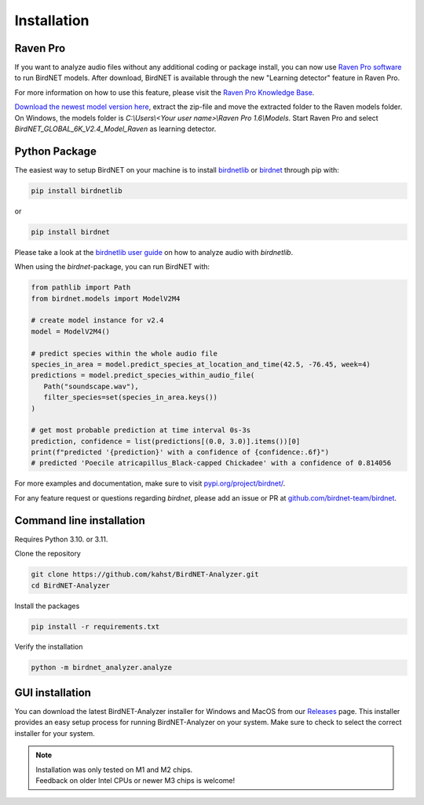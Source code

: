 .. _installation:

Installation
============

Raven Pro
---------

If you want to analyze audio files without any additional coding or package install, you can now use `Raven Pro software <https://ravensoundsoftware.com/software/raven-pro/>`_ to run BirdNET models.
After download, BirdNET is available through the new "Learning detector" feature in Raven Pro.

For more information on how to use this feature, please visit the `Raven Pro Knowledge Base <https://ravensoundsoftware.com/article-categories/learning-detector/>`_.

`Download the newest model version here <https://tuc.cloud/index.php/s/2TX59Qda2X92Ppr/download/BirdNET_GLOBAL_6K_V2.4_Model_Raven.zip>`_, extract the zip-file and move the extracted folder to the Raven models folder. On Windows, the models folder is `C:\\Users\\<Your user name>\\Raven Pro 1.6\\Models`. Start Raven Pro and select *BirdNET_GLOBAL_6K_V2.4_Model_Raven* as learning detector.

Python Package
--------------

The easiest way to setup BirdNET on your machine is to install `birdnetlib <https://joeweiss.github.io/birdnetlib/>`_ or `birdnet <https://pypi.org/project/birdnet/>`_ through pip with:

.. code-block:: bash

   pip install birdnetlib

or

.. code-block:: bash

   pip install birdnet

Please take a look at the `birdnetlib user guide <https://joeweiss.github.io/birdnetlib/#using-birdnet-analyzer>`_ on how to analyze audio with `birdnetlib`. 

When using the `birdnet`-package, you can run BirdNET with:

.. code-block:: python

   from pathlib import Path
   from birdnet.models import ModelV2M4

   # create model instance for v2.4
   model = ModelV2M4()

   # predict species within the whole audio file
   species_in_area = model.predict_species_at_location_and_time(42.5, -76.45, week=4)
   predictions = model.predict_species_within_audio_file(
      Path("soundscape.wav"),
      filter_species=set(species_in_area.keys())
   )

   # get most probable prediction at time interval 0s-3s
   prediction, confidence = list(predictions[(0.0, 3.0)].items())[0]
   print(f"predicted '{prediction}' with a confidence of {confidence:.6f}")
   # predicted 'Poecile atricapillus_Black-capped Chickadee' with a confidence of 0.814056

For more examples and documentation, make sure to visit `pypi.org/project/birdnet/ <https://pypi.org/project/birdnet/>`_.

For any feature request or questions regarding `birdnet`, please add an issue or PR at `github.com/birdnet-team/birdnet <https://github.com/birdnet-team/birdnet>`_.

Command line installation
-------------------------

Requires Python 3.10. or 3.11.

Clone the repository

.. code-block:: bash

   git clone https://github.com/kahst/BirdNET-Analyzer.git
   cd BirdNET-Analyzer

Install the packages

.. code-block:: bash

   pip install -r requirements.txt

Verify the installation

.. code-block:: bash

   python -m birdnet_analyzer.analyze

GUI installation
----------------

You can download the latest BirdNET-Analyzer installer for Windows and MacOS from our `Releases <https://github.com/kahst/BirdNET-Analyzer/releases/>`_ page. This installer provides an easy setup process for running BirdNET-Analyzer on your system. Make sure to check to select the correct installer for your system.

.. note::
    | Installation was only tested on M1 and M2 chips.
    | Feedback on older Intel CPUs or newer M3 chips is welcome!